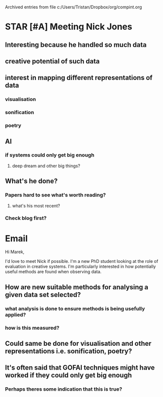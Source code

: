 #    -*- mode: org -*-


Archived entries from file c:/Users/Tristan/Dropbox/org/compint.org


* STAR [#A] Meeting Nick Jones
DEADLINE: <2016-10-04 Tue> SCHEDULED: <2016-10-04 Tue 15:30>
:PROPERTIES:
:ARCHIVE_TIME: 2016-10-05 Wed 11:27
:ARCHIVE_FILE: ~/Dropbox/org/compint.org
:ARCHIVE_OLPATH: Nick Jones, 2016 - Are we thinking about things the right way?
:ARCHIVE_CATEGORY: compint
:ARCHIVE_TODO: STAR
:END:
:LOGBOOK:
CLOCK: [2016-10-04 Tue 13:21]--[2016-10-04 Tue 13:33] =>  0:12
CLOCK: [2016-10-04 Tue 08:28]--[2016-10-04 Tue 08:45] =>  0:17
:END:
** Interesting because he handled so much data
** creative potential of such data
** interest in mapping different representations of data
*** visualisation
*** sonification
*** poetry
** AI
*** if systems could only get big enough

**** deep dream and other big things?

** What's he done?

*** Papers hard to see what's worth reading?

**** what's his most recent?

*** Check blog first?

* Email
:PROPERTIES:
:ARCHIVE_TIME: 2016-10-05 Wed 11:27
:ARCHIVE_FILE: ~/Dropbox/org/compint.org
:ARCHIVE_OLPATH: Nick Jones, 2016 - Are we thinking about things the right way?
:ARCHIVE_CATEGORY: compint
:END:

Hi Marek,

I'd love to meet Nick if possible. I'm a new PhD student looking at the role of evaluation in creative systems. I'm particularly interested in how potentially useful methods are found when observing data.

** How are new suitable methods for analysing a given data set selected?

*** what analysis is done to ensure methods is being usefully applied?

*** how is this measured?

** Could same be done for visualisation and other representations i.e. sonification, poetry?

** It's often said that GOFAI techniques might have worked if they could only get big enough

*** Perhaps theres some indication that this is true?
